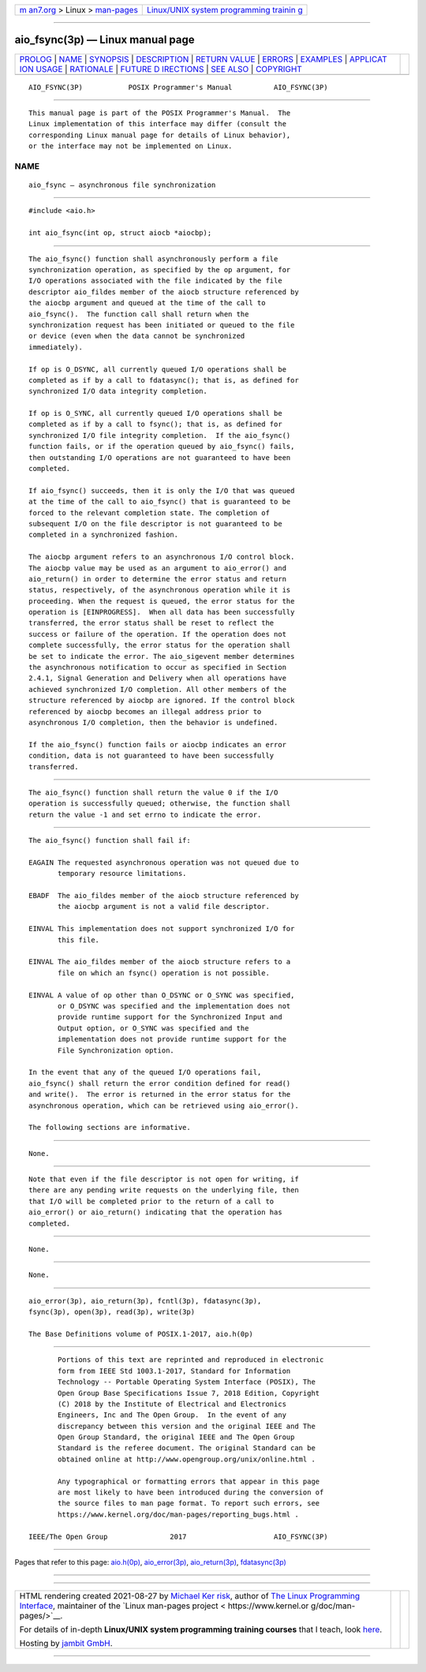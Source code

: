 .. container:: page-top

.. container:: nav-bar

   +----------------------------------+----------------------------------+
   | `m                               | `Linux/UNIX system programming   |
   | an7.org <../../../index.html>`__ | trainin                          |
   | > Linux >                        | g <http://man7.org/training/>`__ |
   | `man-pages <../index.html>`__    |                                  |
   +----------------------------------+----------------------------------+

--------------

aio_fsync(3p) — Linux manual page
=================================

+-----------------------------------+-----------------------------------+
| `PROLOG <#PROLOG>`__ \|           |                                   |
| `NAME <#NAME>`__ \|               |                                   |
| `SYNOPSIS <#SYNOPSIS>`__ \|       |                                   |
| `DESCRIPTION <#DESCRIPTION>`__ \| |                                   |
| `RETURN VALUE <#RETURN_VALUE>`__  |                                   |
| \| `ERRORS <#ERRORS>`__ \|        |                                   |
| `EXAMPLES <#EXAMPLES>`__ \|       |                                   |
| `APPLICAT                         |                                   |
| ION USAGE <#APPLICATION_USAGE>`__ |                                   |
| \| `RATIONALE <#RATIONALE>`__ \|  |                                   |
| `FUTURE D                         |                                   |
| IRECTIONS <#FUTURE_DIRECTIONS>`__ |                                   |
| \| `SEE ALSO <#SEE_ALSO>`__ \|    |                                   |
| `COPYRIGHT <#COPYRIGHT>`__        |                                   |
+-----------------------------------+-----------------------------------+
| .. container:: man-search-box     |                                   |
+-----------------------------------+-----------------------------------+

::

   AIO_FSYNC(3P)           POSIX Programmer's Manual          AIO_FSYNC(3P)


-----------------------------------------------------

::

          This manual page is part of the POSIX Programmer's Manual.  The
          Linux implementation of this interface may differ (consult the
          corresponding Linux manual page for details of Linux behavior),
          or the interface may not be implemented on Linux.

NAME
-------------------------------------------------

::

          aio_fsync — asynchronous file synchronization


---------------------------------------------------------

::

          #include <aio.h>

          int aio_fsync(int op, struct aiocb *aiocbp);


---------------------------------------------------------------

::

          The aio_fsync() function shall asynchronously perform a file
          synchronization operation, as specified by the op argument, for
          I/O operations associated with the file indicated by the file
          descriptor aio_fildes member of the aiocb structure referenced by
          the aiocbp argument and queued at the time of the call to
          aio_fsync().  The function call shall return when the
          synchronization request has been initiated or queued to the file
          or device (even when the data cannot be synchronized
          immediately).

          If op is O_DSYNC, all currently queued I/O operations shall be
          completed as if by a call to fdatasync(); that is, as defined for
          synchronized I/O data integrity completion.

          If op is O_SYNC, all currently queued I/O operations shall be
          completed as if by a call to fsync(); that is, as defined for
          synchronized I/O file integrity completion.  If the aio_fsync()
          function fails, or if the operation queued by aio_fsync() fails,
          then outstanding I/O operations are not guaranteed to have been
          completed.

          If aio_fsync() succeeds, then it is only the I/O that was queued
          at the time of the call to aio_fsync() that is guaranteed to be
          forced to the relevant completion state. The completion of
          subsequent I/O on the file descriptor is not guaranteed to be
          completed in a synchronized fashion.

          The aiocbp argument refers to an asynchronous I/O control block.
          The aiocbp value may be used as an argument to aio_error() and
          aio_return() in order to determine the error status and return
          status, respectively, of the asynchronous operation while it is
          proceeding. When the request is queued, the error status for the
          operation is [EINPROGRESS].  When all data has been successfully
          transferred, the error status shall be reset to reflect the
          success or failure of the operation. If the operation does not
          complete successfully, the error status for the operation shall
          be set to indicate the error. The aio_sigevent member determines
          the asynchronous notification to occur as specified in Section
          2.4.1, Signal Generation and Delivery when all operations have
          achieved synchronized I/O completion. All other members of the
          structure referenced by aiocbp are ignored. If the control block
          referenced by aiocbp becomes an illegal address prior to
          asynchronous I/O completion, then the behavior is undefined.

          If the aio_fsync() function fails or aiocbp indicates an error
          condition, data is not guaranteed to have been successfully
          transferred.


-----------------------------------------------------------------

::

          The aio_fsync() function shall return the value 0 if the I/O
          operation is successfully queued; otherwise, the function shall
          return the value -1 and set errno to indicate the error.


-----------------------------------------------------

::

          The aio_fsync() function shall fail if:

          EAGAIN The requested asynchronous operation was not queued due to
                 temporary resource limitations.

          EBADF  The aio_fildes member of the aiocb structure referenced by
                 the aiocbp argument is not a valid file descriptor.

          EINVAL This implementation does not support synchronized I/O for
                 this file.

          EINVAL The aio_fildes member of the aiocb structure refers to a
                 file on which an fsync() operation is not possible.

          EINVAL A value of op other than O_DSYNC or O_SYNC was specified,
                 or O_DSYNC was specified and the implementation does not
                 provide runtime support for the Synchronized Input and
                 Output option, or O_SYNC was specified and the
                 implementation does not provide runtime support for the
                 File Synchronization option.

          In the event that any of the queued I/O operations fail,
          aio_fsync() shall return the error condition defined for read()
          and write().  The error is returned in the error status for the
          asynchronous operation, which can be retrieved using aio_error().

          The following sections are informative.


---------------------------------------------------------

::

          None.


---------------------------------------------------------------------------

::

          Note that even if the file descriptor is not open for writing, if
          there are any pending write requests on the underlying file, then
          that I/O will be completed prior to the return of a call to
          aio_error() or aio_return() indicating that the operation has
          completed.


-----------------------------------------------------------

::

          None.


---------------------------------------------------------------------------

::

          None.


---------------------------------------------------------

::

          aio_error(3p), aio_return(3p), fcntl(3p), fdatasync(3p),
          fsync(3p), open(3p), read(3p), write(3p)

          The Base Definitions volume of POSIX.1‐2017, aio.h(0p)


-----------------------------------------------------------

::

          Portions of this text are reprinted and reproduced in electronic
          form from IEEE Std 1003.1-2017, Standard for Information
          Technology -- Portable Operating System Interface (POSIX), The
          Open Group Base Specifications Issue 7, 2018 Edition, Copyright
          (C) 2018 by the Institute of Electrical and Electronics
          Engineers, Inc and The Open Group.  In the event of any
          discrepancy between this version and the original IEEE and The
          Open Group Standard, the original IEEE and The Open Group
          Standard is the referee document. The original Standard can be
          obtained online at http://www.opengroup.org/unix/online.html .

          Any typographical or formatting errors that appear in this page
          are most likely to have been introduced during the conversion of
          the source files to man page format. To report such errors, see
          https://www.kernel.org/doc/man-pages/reporting_bugs.html .

   IEEE/The Open Group               2017                     AIO_FSYNC(3P)

--------------

Pages that refer to this page: `aio.h(0p) <../man0/aio.h.0p.html>`__, 
`aio_error(3p) <../man3/aio_error.3p.html>`__, 
`aio_return(3p) <../man3/aio_return.3p.html>`__, 
`fdatasync(3p) <../man3/fdatasync.3p.html>`__

--------------

--------------

.. container:: footer

   +-----------------------+-----------------------+-----------------------+
   | HTML rendering        |                       | |Cover of TLPI|       |
   | created 2021-08-27 by |                       |                       |
   | `Michael              |                       |                       |
   | Ker                   |                       |                       |
   | risk <https://man7.or |                       |                       |
   | g/mtk/index.html>`__, |                       |                       |
   | author of `The Linux  |                       |                       |
   | Programming           |                       |                       |
   | Interface <https:     |                       |                       |
   | //man7.org/tlpi/>`__, |                       |                       |
   | maintainer of the     |                       |                       |
   | `Linux man-pages      |                       |                       |
   | project <             |                       |                       |
   | https://www.kernel.or |                       |                       |
   | g/doc/man-pages/>`__. |                       |                       |
   |                       |                       |                       |
   | For details of        |                       |                       |
   | in-depth **Linux/UNIX |                       |                       |
   | system programming    |                       |                       |
   | training courses**    |                       |                       |
   | that I teach, look    |                       |                       |
   | `here <https://ma     |                       |                       |
   | n7.org/training/>`__. |                       |                       |
   |                       |                       |                       |
   | Hosting by `jambit    |                       |                       |
   | GmbH                  |                       |                       |
   | <https://www.jambit.c |                       |                       |
   | om/index_en.html>`__. |                       |                       |
   +-----------------------+-----------------------+-----------------------+

--------------

.. container:: statcounter

   |Web Analytics Made Easy - StatCounter|

.. |Cover of TLPI| image:: https://man7.org/tlpi/cover/TLPI-front-cover-vsmall.png
   :target: https://man7.org/tlpi/
.. |Web Analytics Made Easy - StatCounter| image:: https://c.statcounter.com/7422636/0/9b6714ff/1/
   :class: statcounter
   :target: https://statcounter.com/
